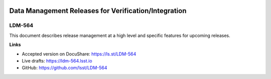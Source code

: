 .. image:: https://img.shields.io/badge/ldm--564-lsst.io-brightgreen.svg
   :target: https://ldm-564.lsst.io
.. image:: https://travis-ci.org/lsst/LDM-564.svg
   :target: https://travis-ci.org/lsst/LDM-564

#####################################################
Data Management Releases for Verification/Integration
#####################################################

LDM-564
=======

This document describes release management at a high level and specific features for upcoming releases.

**Links**

- Accepted version on DocuShare: https://ls.st/LDM-564
- Live drafts: https://ldm-564.lsst.io
- GitHub: https://github.com/lsst/LDM-564
